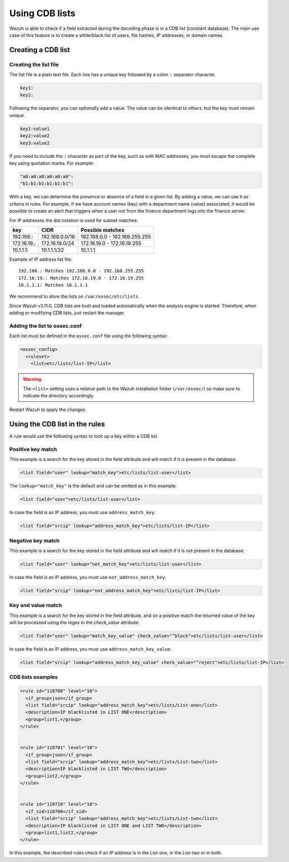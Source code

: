 .. Copyright (C) 2015, Wazuh, Inc.

.. meta::
  :description: CBD lists are used to create a white/black list of users, file hashes, IPs, or domain names. Learn more about how to create CBD lists with Wazuh. 
  
.. _ruleset_cdb-list:

Using CDB lists
===============

Wazuh is able to check if a field extracted during the decoding phase is in a CDB list (constant database). The main use case of this feature is to create a white/black list of users, file hashes, IP addresses, or domain names.

Creating a CDB list
-------------------

Creating the list file
^^^^^^^^^^^^^^^^^^^^^^

The list file is a plain text file. Each line has a unique key followed by a colon ``:`` separator character.

.. code-block:: none

	key1:
	key2:

Following the separator, you can optionally add a value. The value can be identical to others, but the key must remain unique.

.. code-block:: none

	key1:value1
	key2:value2
	key3:value2

If you need to include the ``:`` character as part of the key, such as with MAC addresses, you must escape the complete key using quotation marks. For example:

.. code-block:: none

	"a0:a0:a0:a0:a0:a0":
	"b1:b1:b1:b1:b1:b1":

With a key, we can determine the presence or absence of a field in a given list. By adding a value, we can use it as criteria in rules. For example, if we have account names (key) with a department name (value) associated, it would be possible to create an alert that triggers when a user not from the finance department logs into the finance server.

For IP addresses the dot notation is used for subnet matches:

+-------------+----------------+-------------------------------+
| key         | CIDR           | Possible matches              |
+=============+================+===============================+
| 192.168.:   | 192.168.0.0/16 | 192.168.0.0 - 192.168.255.255 |
+-------------+----------------+-------------------------------+
| 172.16.19.: | 172.16.19.0/24 | 172.16.19.0 - 172.16.19.255   |
+-------------+----------------+-------------------------------+
| 10.1.1.1:   | 10.1.1.1/32    | 10.1.1.1                      |
+-------------+----------------+-------------------------------+

Example of IP address list file::

    192.168.: Matches 192.168.0.0 - 192.168.255.255
    172.16.19.: Matches 172.16.19.0 - 172.16.19.255
    10.1.1.1: Matches 10.1.1.1

We recommend to store the lists on ``/var/ossec/etc/lists``.

Since Wazuh v3.11.0, CDB lists are built and loaded automatically when the analysis engine is started. Therefore, when adding or modifying CDB lists, just restart the manager.


Adding the list to ossec.conf
^^^^^^^^^^^^^^^^^^^^^^^^^^^^^

Each list must be defined in the ``ossec.conf`` file using the following syntax:

.. code-block:: xml

  <ossec_config>
    <ruleset>
      <list>etc/lists/list-IP</list>

.. warning::
  The ``<list>`` setting uses a relative path to the Wazuh installation folder (``/var/ossec/``) so make sure to indicate the directory accordingly.

Restart Wazuh to apply the changes:

  .. include:: /_templates/common/restart_manager.rst

Using the CDB list in the rules
-------------------------------

A rule would use the following syntax to look up a key within a CDB list.

Positive key match
^^^^^^^^^^^^^^^^^^

This example is a search for the key stored in the field attribute and will match if it is present in the database:

.. code-block:: xml

     <list field="user" lookup="match_key">etc/lists/list-user</list>

The ``lookup="match_key"`` is the default and can be omitted as in this example:

.. code-block:: xml

     <list field="user">etc/lists/list-user</list>

In case the field is an IP address, you must use ``address_match_key``:

.. code-block:: xml

    <list field="srcip" lookup="address_match_key">etc/lists/list-IP</list>

Negative key match
^^^^^^^^^^^^^^^^^^

This example is a search for the key stored in the field attribute and will match if it is not present in the database:

.. code-block:: xml

    <list field="user" lookup="not_match_key">etc/lists/list-user</list>

In case the field is an IP address, you must use ``not_address_match_key``:

.. code-block:: xml

    <list field="srcip" lookup="not_address_match_key">etc/lists/list-IP</list>

Key and value match
^^^^^^^^^^^^^^^^^^^

This example is a search for the key stored in the field attribute, and on a positive match the returned value of the key will be processed using the regex in the *check_value* attribute:

.. code-block:: xml

     <list field="user" lookup="match_key_value" check_value="^block">etc/lists/list-user</list>

In case the field is an IP address, you must use ``address_match_key_value``:

.. code-block:: xml

   <list field="srcip" lookup="address_match_key_value" check_value="^reject">etc/lists/list-IP</list>


CDB lists examples
^^^^^^^^^^^^^^^^^^

.. code-block:: xml

  <rule id="110700" level="10">
    <if_group>json</if_group>
    <list field="srcip" lookup="address_match_key">etc/lists/List-one</list>
    <description>IP blacklisted in LIST ONE</description>
    <group>list1,</group>
  </rule>


  <rule id="110701" level="10">
    <if_group>json</if_group>
    <list field="srcip" lookup="address_match_key">etc/lists/List-two</list>
    <description>IP blacklisted in LIST TWO</description>
    <group>list2,</group>
  </rule>


  <rule id="110710" level="10">
    <if_sid>110700</if_sid>
    <list field="srcip" lookup="address_match_key">etc/lists/List-two</list>
    <description>IP blacklisted in LIST ONE and LIST TWO</description>
    <group>list1,list2,</group>
  </rule>

In this example, the described rules check if an IP address is in the *List-one*, in the *List-two* or in both.

